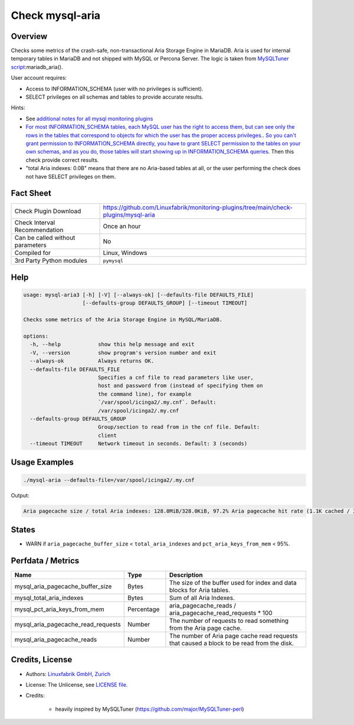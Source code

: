 Check mysql-aria
================

Overview
--------

Checks some metrics of the crash-safe, non-transactional Aria Storage Engine in MariaDB. Aria is used for internal temporary tables in MariaDB and not shipped with MySQL or Percona Server. The logic is taken from `MySQLTuner script <https://github.com/major/MySQLTuner-perl>`_:mariadb_aria().

User account requires:

* Access to INFORMATION_SCHEMA (user with no privileges is sufficient).
* SELECT privileges on all schemas and tables to provide accurate results.

Hints:

* See `additional notes for all mysql monitoring plugins <https://github.com/Linuxfabrik/monitoring-plugins/blob/main/PLUGINS-MYSQL.rst>`_
* `For most INFORMATION_SCHEMA tables, each MySQL user has the right to access them, but can see only the rows in the tables that correspond to objects for which the user has the proper access privileges. <https://dev.mysql.com/doc/refman/5.7/en/information-schema-introduction.html#information-schema-privileges>`_. `So you can't grant permission to INFORMATION_SCHEMA directly, you have to grant SELECT permission to the tables on your own schemas, and as you do, those tables will start showing up in INFORMATION_SCHEMA queries <https://stackoverflow.com/questions/60499772/cannot-grant-mysql-user-access-to-information-schema-database>`_. Then this check provide correct results.
* "total Aria indexes: 0.0B" means that there are no Aria-based tables at all, or the user performing the check does not have SELECT privileges on them.


Fact Sheet
----------

.. csv-table::
    :widths: 30, 70
    
    "Check Plugin Download",                "https://github.com/Linuxfabrik/monitoring-plugins/tree/main/check-plugins/mysql-aria"
    "Check Interval Recommendation",        "Once an hour"
    "Can be called without parameters",     "No"
    "Compiled for",                         "Linux, Windows"
    "3rd Party Python modules",             "``pymysql``"


Help
----

.. code-block:: text

    usage: mysql-aria3 [-h] [-V] [--always-ok] [--defaults-file DEFAULTS_FILE]
                       [--defaults-group DEFAULTS_GROUP] [--timeout TIMEOUT]

    Checks some metrics of the Aria Storage Engine in MySQL/MariaDB.

    options:
      -h, --help            show this help message and exit
      -V, --version         show program's version number and exit
      --always-ok           Always returns OK.
      --defaults-file DEFAULTS_FILE
                            Specifies a cnf file to read parameters like user,
                            host and password from (instead of specifying them on
                            the command line), for example
                            `/var/spool/icinga2/.my.cnf`. Default:
                            /var/spool/icinga2/.my.cnf
      --defaults-group DEFAULTS_GROUP
                            Group/section to read from in the cnf file. Default:
                            client
      --timeout TIMEOUT     Network timeout in seconds. Default: 3 (seconds)


Usage Examples
--------------

.. code-block:: bash

    ./mysql-aria --defaults-file=/var/spool/icinga2/.my.cnf

Output:

.. code-block:: text

    Aria pagecache size / total Aria indexes: 128.0MiB/328.0KiB, 97.2% Aria pagecache hit rate (1.1K cached / 30.0 reads)


States
------

* WARN if ``aria_pagecache_buffer_size`` < ``total_aria_indexes`` and ``pct_aria_keys_from_mem`` < 95%.


Perfdata / Metrics
------------------

.. csv-table::
    :widths: 25, 15, 60
    :header-rows: 1
    
    Name,                                       Type,               Description                                           
    mysql_aria_pagecache_buffer_size,           Bytes,              The size of the buffer used for index and data blocks for Aria tables.
    mysql_total_aria_indexes,                   Bytes,              Sum of all Aria Indexes.
    mysql_pct_aria_keys_from_mem,               Percentage,         aria_pagecache_reads / aria_pagecache_read_requests \* 100
    mysql_aria_pagecache_read_requests,         Number,             The number of requests to read something from the Aria page cache.
    mysql_aria_pagecache_reads,                 Number,             The number of Aria page cache read requests that caused a block to be read from the disk.


Credits, License
----------------

* Authors: `Linuxfabrik GmbH, Zurich <https://www.linuxfabrik.ch>`_
* License: The Unlicense, see `LICENSE file <https://unlicense.org/>`_.
* Credits:

    * heavily inspired by MySQLTuner (https://github.com/major/MySQLTuner-perl)
